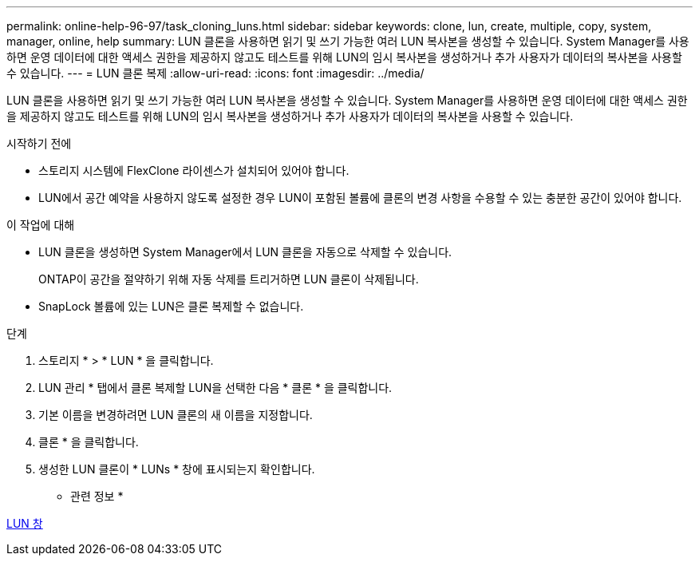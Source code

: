 ---
permalink: online-help-96-97/task_cloning_luns.html 
sidebar: sidebar 
keywords: clone, lun, create, multiple, copy, system, manager, online, help 
summary: LUN 클론을 사용하면 읽기 및 쓰기 가능한 여러 LUN 복사본을 생성할 수 있습니다. System Manager를 사용하면 운영 데이터에 대한 액세스 권한을 제공하지 않고도 테스트를 위해 LUN의 임시 복사본을 생성하거나 추가 사용자가 데이터의 복사본을 사용할 수 있습니다. 
---
= LUN 클론 복제
:allow-uri-read: 
:icons: font
:imagesdir: ../media/


[role="lead"]
LUN 클론을 사용하면 읽기 및 쓰기 가능한 여러 LUN 복사본을 생성할 수 있습니다. System Manager를 사용하면 운영 데이터에 대한 액세스 권한을 제공하지 않고도 테스트를 위해 LUN의 임시 복사본을 생성하거나 추가 사용자가 데이터의 복사본을 사용할 수 있습니다.

.시작하기 전에
* 스토리지 시스템에 FlexClone 라이센스가 설치되어 있어야 합니다.
* LUN에서 공간 예약을 사용하지 않도록 설정한 경우 LUN이 포함된 볼륨에 클론의 변경 사항을 수용할 수 있는 충분한 공간이 있어야 합니다.


.이 작업에 대해
* LUN 클론을 생성하면 System Manager에서 LUN 클론을 자동으로 삭제할 수 있습니다.
+
ONTAP이 공간을 절약하기 위해 자동 삭제를 트리거하면 LUN 클론이 삭제됩니다.

* SnapLock 볼륨에 있는 LUN은 클론 복제할 수 없습니다.


.단계
. 스토리지 * > * LUN * 을 클릭합니다.
. LUN 관리 * 탭에서 클론 복제할 LUN을 선택한 다음 * 클론 * 을 클릭합니다.
. 기본 이름을 변경하려면 LUN 클론의 새 이름을 지정합니다.
. 클론 * 을 클릭합니다.
. 생성한 LUN 클론이 * LUNs * 창에 표시되는지 확인합니다.


* 관련 정보 *

xref:reference_luns_window.adoc[LUN 창]
